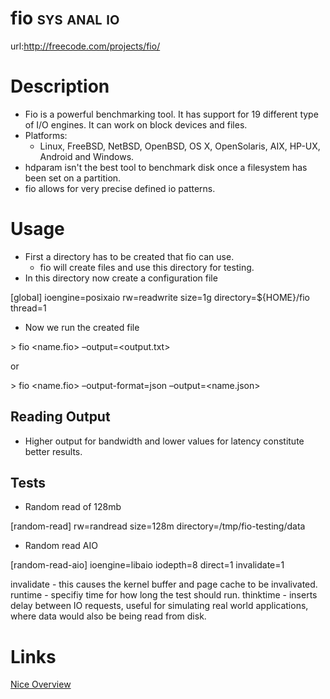 
* fio								:sys:anal:io:
url:http://freecode.com/projects/fio/

* Description
+ Fio is a powerful benchmarking tool. It has support for 19 different type of I/O engines. It can work on block devices and files.
+ Platforms:
  - Linux, FreeBSD, NetBSD, OpenBSD, OS X, OpenSolaris, AIX, HP-UX, Android and Windows.
    
+ hdparam isn't the best tool to benchmark disk once a filesystem has been set on a partition.
+ fio allows for very precise defined io patterns.

* Usage 

+ First a directory has to be created that fio can use.
  - fio will create files and use this directory for testing.
+ In this directory now create a configuration file
[global]
ioengine=posixaio
rw=readwrite
size=1g
directory=${HOME}/fio
thread=1

+ Now we run the created file 

> fio <name.fio> --output=<output.txt>

or

> fio <name.fio> --output-format=json --output=<name.json>

** Reading Output
   
+ Higher output for bandwidth and lower values for latency constitute better results.

** Tests

+ Random read of 128mb
[random-read]
rw=randread
size=128m
directory=/tmp/fio-testing/data


+ Random read AIO
[random-read-aio]
ioengine=libaio
iodepth=8
direct=1
invalidate=1

invalidate - this causes the kernel buffer and page cache to be invalivated.
runtime - specifiy time for how long the test should run.
thinktime - inserts delay between IO requests, useful for simulating real world applications, where data would also be being read from disk.


* Links
[[https://www.linux.com/learn/inspecting-disk-io-performance-fio][Nice Overview]]


